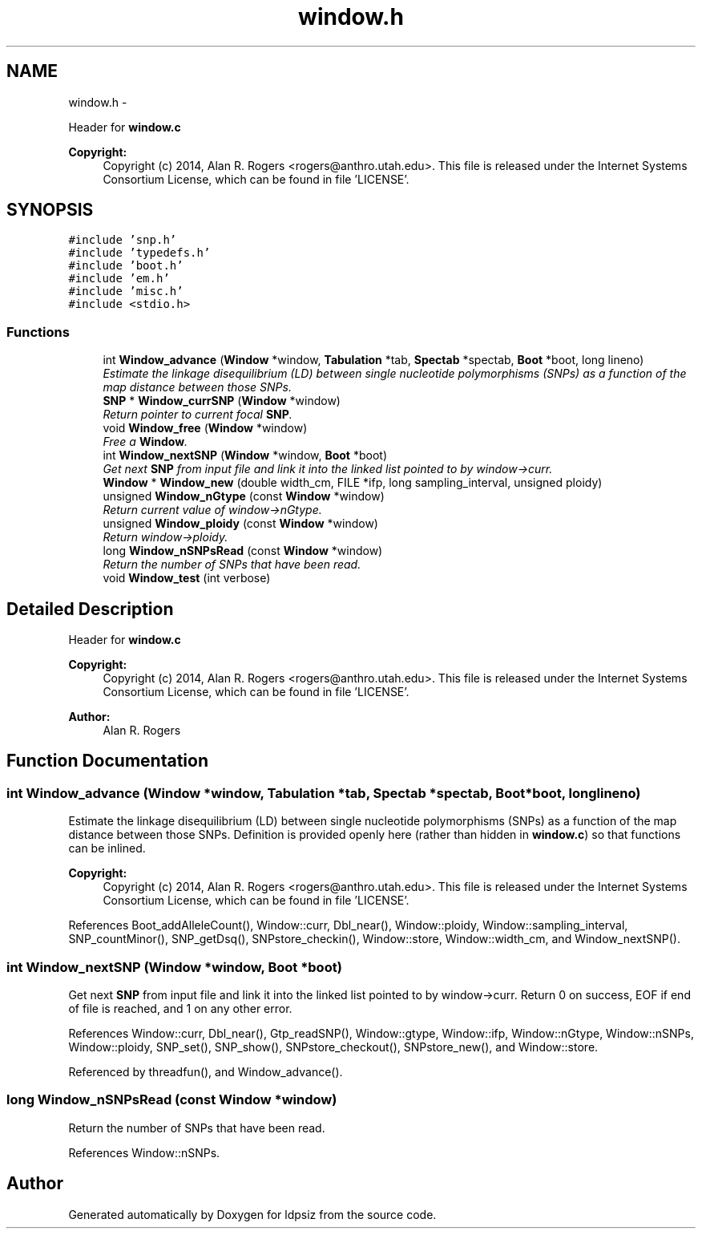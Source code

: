 .TH "window.h" 3 "Sat Jun 6 2015" "Version 0.1" "ldpsiz" \" -*- nroff -*-
.ad l
.nh
.SH NAME
window.h \- 
.PP
Header for \fBwindow\&.c\fP 
.PP
\fBCopyright:\fP
.RS 4
Copyright (c) 2014, Alan R\&. Rogers <rogers@anthro.utah.edu>\&. This file is released under the Internet Systems Consortium License, which can be found in file 'LICENSE'\&. 
.RE
.PP
 

.SH SYNOPSIS
.br
.PP
\fC#include 'snp\&.h'\fP
.br
\fC#include 'typedefs\&.h'\fP
.br
\fC#include 'boot\&.h'\fP
.br
\fC#include 'em\&.h'\fP
.br
\fC#include 'misc\&.h'\fP
.br
\fC#include <stdio\&.h>\fP
.br

.SS "Functions"

.in +1c
.ti -1c
.RI "int \fBWindow_advance\fP (\fBWindow\fP *window, \fBTabulation\fP *tab, \fBSpectab\fP *spectab, \fBBoot\fP *boot, long lineno)"
.br
.RI "\fIEstimate the linkage disequilibrium (LD) between single nucleotide polymorphisms (SNPs) as a function of the map distance between those SNPs\&. \fP"
.ti -1c
.RI "\fBSNP\fP * \fBWindow_currSNP\fP (\fBWindow\fP *window)"
.br
.RI "\fIReturn pointer to current focal \fBSNP\fP\&. \fP"
.ti -1c
.RI "void \fBWindow_free\fP (\fBWindow\fP *window)"
.br
.RI "\fIFree a \fBWindow\fP\&. \fP"
.ti -1c
.RI "int \fBWindow_nextSNP\fP (\fBWindow\fP *window, \fBBoot\fP *boot)"
.br
.RI "\fIGet next \fBSNP\fP from input file and link it into the linked list pointed to by window->curr\&. \fP"
.ti -1c
.RI "\fBWindow\fP * \fBWindow_new\fP (double width_cm, FILE *ifp, long sampling_interval, unsigned ploidy)"
.br
.ti -1c
.RI "unsigned \fBWindow_nGtype\fP (const \fBWindow\fP *window)"
.br
.RI "\fIReturn current value of window->nGtype\&. \fP"
.ti -1c
.RI "unsigned \fBWindow_ploidy\fP (const \fBWindow\fP *window)"
.br
.RI "\fIReturn window->ploidy\&. \fP"
.ti -1c
.RI "long \fBWindow_nSNPsRead\fP (const \fBWindow\fP *window)"
.br
.RI "\fIReturn the number of SNPs that have been read\&. \fP"
.ti -1c
.RI "void \fBWindow_test\fP (int verbose)"
.br
.in -1c
.SH "Detailed Description"
.PP 
Header for \fBwindow\&.c\fP 
.PP
\fBCopyright:\fP
.RS 4
Copyright (c) 2014, Alan R\&. Rogers <rogers@anthro.utah.edu>\&. This file is released under the Internet Systems Consortium License, which can be found in file 'LICENSE'\&. 
.RE
.PP


\fBAuthor:\fP
.RS 4
Alan R\&. Rogers 
.RE
.PP

.SH "Function Documentation"
.PP 
.SS "int \fBWindow_advance\fP (\fBWindow\fP *window, \fBTabulation\fP *tab, \fBSpectab\fP *spectab, \fBBoot\fP *boot, longlineno)"
.PP
Estimate the linkage disequilibrium (LD) between single nucleotide polymorphisms (SNPs) as a function of the map distance between those SNPs\&. Definition is provided openly here (rather than hidden in \fBwindow\&.c\fP) so that functions can be inlined\&.
.PP
\fBCopyright:\fP
.RS 4
Copyright (c) 2014, Alan R\&. Rogers <rogers@anthro.utah.edu>\&. This file is released under the Internet Systems Consortium License, which can be found in file 'LICENSE'\&. 
.RE
.PP

.PP
References Boot_addAlleleCount(), Window::curr, Dbl_near(), Window::ploidy, Window::sampling_interval, SNP_countMinor(), SNP_getDsq(), SNPstore_checkin(), Window::store, Window::width_cm, and Window_nextSNP()\&.
.SS "int \fBWindow_nextSNP\fP (\fBWindow\fP *window, \fBBoot\fP *boot)"
.PP
Get next \fBSNP\fP from input file and link it into the linked list pointed to by window->curr\&. Return 0 on success, EOF if end of file is reached, and 1 on any other error\&. 
.PP
References Window::curr, Dbl_near(), Gtp_readSNP(), Window::gtype, Window::ifp, Window::nGtype, Window::nSNPs, Window::ploidy, SNP_set(), SNP_show(), SNPstore_checkout(), SNPstore_new(), and Window::store\&.
.PP
Referenced by threadfun(), and Window_advance()\&.
.SS "long \fBWindow_nSNPsRead\fP (const \fBWindow\fP *window)"
.PP
Return the number of SNPs that have been read\&. 
.PP
References Window::nSNPs\&.
.SH "Author"
.PP 
Generated automatically by Doxygen for ldpsiz from the source code\&.
